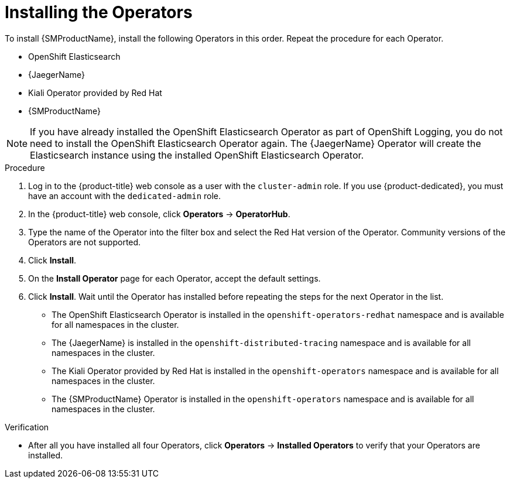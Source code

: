 // Module included in the following assemblies:
//
// - service_mesh/v1x/installing-ossm.adoc
// - service_mesh/v2x/installing-ossm.adoc

:_mod-docs-content-type: PROCEDURE
[id="ossm-install-ossm-operator_{context}"]
= Installing the Operators

To install {SMProductName}, install the following Operators in this order. Repeat the procedure for each Operator.

* OpenShift Elasticsearch
* {JaegerName}
* Kiali Operator provided by Red Hat
* {SMProductName}

[NOTE]
====
If you have already installed the OpenShift Elasticsearch Operator as part of OpenShift Logging, you do not need to install the OpenShift Elasticsearch Operator again. The {JaegerName} Operator will create the Elasticsearch instance using the installed OpenShift Elasticsearch Operator.
====

.Procedure

. Log in to the {product-title} web console as a user with the `cluster-admin` role. If you use {product-dedicated}, you must have an account with the `dedicated-admin` role.

. In the {product-title} web console, click *Operators* -> *OperatorHub*.

. Type the name of the Operator into the filter box and select the Red Hat version of the Operator. Community versions of the Operators are not supported.

. Click *Install*.

. On the *Install Operator* page for each Operator, accept  the default settings.

. Click *Install*. Wait until the Operator has installed before repeating the steps for the next Operator in the list.
+
* The OpenShift Elasticsearch Operator is installed in the `openshift-operators-redhat` namespace and is available for all namespaces in the cluster.
* The {JaegerName} is installed in the `openshift-distributed-tracing` namespace and is available for all namespaces in the cluster.
* The Kiali Operator provided by Red Hat is installed in the `openshift-operators` namespace and is available for all namespaces in the cluster.
* The {SMProductName} Operator is installed in the `openshift-operators` namespace and is available for all namespaces in the cluster.

.Verification

* After all you have installed all four Operators, click *Operators* -> *Installed Operators* to verify that your Operators are installed.
